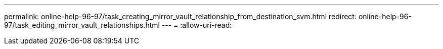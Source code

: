 ---
permalink: online-help-96-97/task_creating_mirror_vault_relationship_from_destination_svm.html 
redirect: online-help-96-97/task_editing_mirror_vault_relationships.html 
---
= 
:allow-uri-read: 


